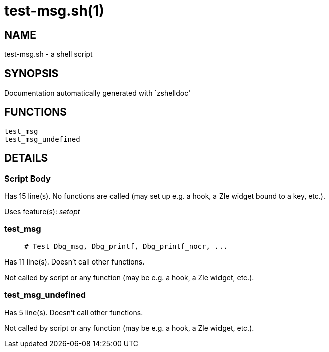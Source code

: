 test-msg.sh(1)
==============
:compat-mode!:

NAME
----
test-msg.sh - a shell script

SYNOPSIS
--------
Documentation automatically generated with `zshelldoc'

FUNCTIONS
---------

 test_msg
 test_msg_undefined

DETAILS
-------

Script Body
~~~~~~~~~~~

Has 15 line(s). No functions are called (may set up e.g. a hook, a Zle widget bound to a key, etc.).

Uses feature(s): _setopt_

test_msg
~~~~~~~~

____
 # Test Dbg_msg, Dbg_printf, Dbg_printf_nocr, ...
____

Has 11 line(s). Doesn't call other functions.

Not called by script or any function (may be e.g. a hook, a Zle widget, etc.).

test_msg_undefined
~~~~~~~~~~~~~~~~~~

Has 5 line(s). Doesn't call other functions.

Not called by script or any function (may be e.g. a hook, a Zle widget, etc.).

